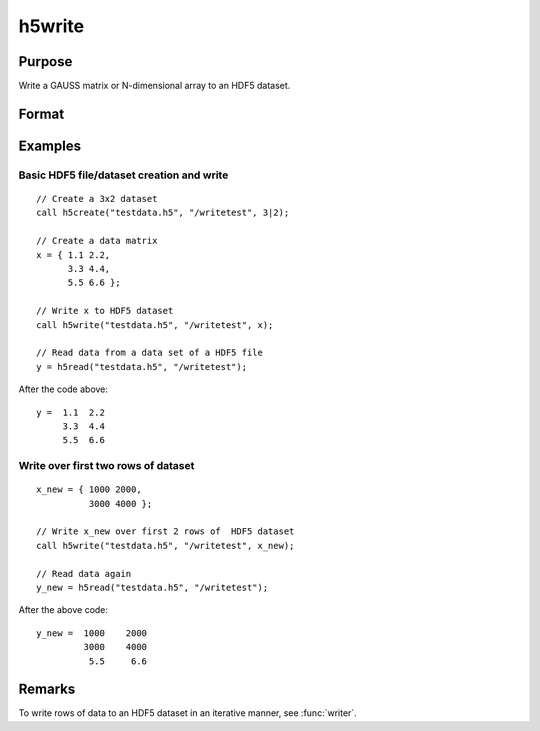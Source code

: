 
h5write
==============================================

Purpose
----------------
Write a GAUSS matrix or N-dimensional array to an HDF5 dataset.

Format
----------------
.. function:: h5write(fname, dname, x)

    :param fname: name of the HDF5 file.
    :type fname: string

    :param dname: name of the dataset in the HDF5 file.
    :type dname: string

    :param x: the data to write to the file.
    :type x: Matrix or N-dimensional array

Examples
----------------

Basic HDF5 file/dataset creation and write
++++++++++++++++++++++++++++++++++++++++++

::

    // Create a 3x2 dataset
    call h5create("testdata.h5", "/writetest", 3|2);
    				
    // Create a data matrix
    x = { 1.1 2.2,
          3.3 4.4,
          5.5 6.6 };
    
    // Write x to HDF5 dataset
    call h5write("testdata.h5", "/writetest", x);
    
    // Read data from a data set of a HDF5 file				
    y = h5read("testdata.h5", "/writetest");

After the code above:

::

    y =  1.1  2.2
         3.3  4.4
         5.5  6.6

Write over first two rows of dataset
++++++++++++++++++++++++++++++++++++

::

    x_new = { 1000 2000,
              3000 4000 };
    
    // Write x_new over first 2 rows of  HDF5 dataset
    call h5write("testdata.h5", "/writetest", x_new);
    
    // Read data again
    y_new = h5read("testdata.h5", "/writetest");

After the above code:

::

    y_new =  1000    2000 
             3000    4000
              5.5     6.6

Remarks
-------

To write rows of data to an HDF5 dataset in an iterative manner, see :func:`writer`.

.. seealso:: Functions :func:`h5create`, :func:`h5read`, :func:`h5writeAttribute`, :func:`dataopen`, :func:`writer`, :func:`seekr`

